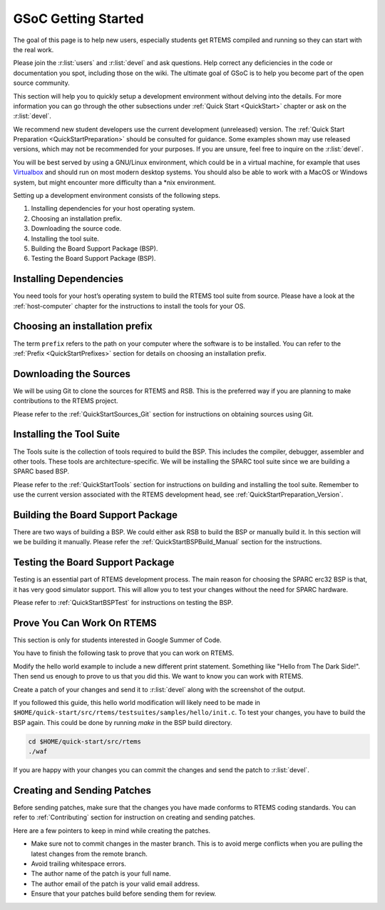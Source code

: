 .. SPDX-License-Identifier: CC-BY-SA-4.0

.. Copyright (C) 2020 Niteesh Babu <niteesh.gs@gmail.com>

.. _QuickStartGSoC:

GSoC Getting Started
====================

The goal of this page is to help new users, especially students get RTEMS
compiled and running so they can start with the real work.

Please join the :r:list:`users` and :r:list:`devel` and ask
questions. Help correct any deficiencies in the code or documentation you spot,
including those on the wiki. The ultimate goal of GSoC is to help you become
part of the open source community.

This section will help you to quickly setup a development environment without
delving into the details. For more information you can go through the other
subsections under :ref:`Quick Start <QuickStart>` chapter or ask on the
:r:list:`devel`.

We recommend new student developers use the current development (unreleased)
version. The :ref:`Quick Start Preparation <QuickStartPreparation>` should be
consulted for guidance. Some examples shown may use released versions,
which may not be recommended for your purposes. If you are unsure, feel free to
inquire on the :r:list:`devel`.

You will be best served by using a GNU/Linux environment, which could be in a
virtual machine, for example that uses `Virtualbox <https://www.virtualbox.org/>`_
and should run on most modern desktop systems. You should also be able to work
with a MacOS or Windows system, but might encounter more difficulty than a *nix
environment.

Setting up a development environment consists of the following steps.

1) Installing dependencies for your host operating system.
2) Choosing an installation prefix.
3) Downloading the source code.
4) Installing the tool suite.
5) Building the Board Support Package (BSP).
6) Testing the Board Support Package (BSP).

Installing Dependencies
-----------------------

You need tools for your host’s operating system to build the RTEMS tool suite
from source. Please have a look at the :ref:`host-computer` chapter for the
instructions to install the tools for your OS.

Choosing an installation prefix
-------------------------------

The term ``prefix`` refers to the path on your computer where the software is to
be installed.
You can refer to the :ref:`Prefix <QuickStartPrefixes>` section for details on
choosing an installation prefix.

Downloading the Sources
-----------------------

We will be using Git to clone the sources for RTEMS and RSB. This is the
preferred way if you are planning to make contributions to the RTEMS project.

Please refer to the :ref:`QuickStartSources_Git` section for instructions on
obtaining sources using Git.

Installing the Tool Suite
-------------------------

The Tools suite is the collection of tools required to build the BSP. This
includes the compiler, debugger, assembler and other tools. These tools are
architecture-specific. We will be installing the SPARC tool suite since we are
building a SPARC based BSP.

Please refer to the :ref:`QuickStartTools` section for instructions on
building and installing the tool suite. Remember to use the current version
associated with the RTEMS development head, see
:ref:`QuickStartPreparation_Version`.

Building the Board Support Package
----------------------------------

There are two ways of building a BSP. We could either ask RSB to build the BSP
or manually build it. In this section will we be building it manually.
Please refer the :ref:`QuickStartBSPBuild_Manual` section for the
instructions.

Testing the Board Support Package
---------------------------------

Testing is an essential part of RTEMS development process. The main reason for
choosing the SPARC erc32 BSP is that, it has very good simulator support. This
will allow you to test your changes without the need for SPARC hardware.

Please refer to :ref:`QuickStartBSPTest` for instructions on testing the BSP.

Prove You Can Work On RTEMS
---------------------------

This section is only for students interested in Google Summer of Code.

You have to finish the following task to prove that you can work on RTEMS.

Modify the hello world example to include a new different print statement.
Something like "Hello from The Dark Side!". Then send us enough to prove to us
that you did this. We want to know you can work with RTEMS.

Create a patch of your changes and send it to :r:list:`devel` along with the
screenshot of the output.

If you followed this guide, this hello world modification will likely need to be
made in ``$HOME/quick-start/src/rtems/testsuites/samples/hello/init.c``.
To test your changes, you have to build the BSP again. This could be done by
running `make` in the BSP build directory.

.. code-block:: none

  cd $HOME/quick-start/src/rtems
  ./waf

If you are happy with your changes you can commit the changes and send the patch
to :r:list:`devel`.

Creating and Sending Patches
----------------------------

Before sending patches, make sure that the changes you have made conforms to
RTEMS coding standards.
You can refer to :ref:`Contributing` section for instruction on creating and
sending patches.

Here are a few pointers to keep in mind while creating the patches.

* Make sure not to commit changes in the master branch. This is to avoid merge
  conflicts when you are pulling the latest changes from the remote branch.
* Avoid trailing whitespace errors.
* The author name of the patch is your full name.
* The author email of the patch is your valid email address.
* Ensure that your patches build before sending them for review.
